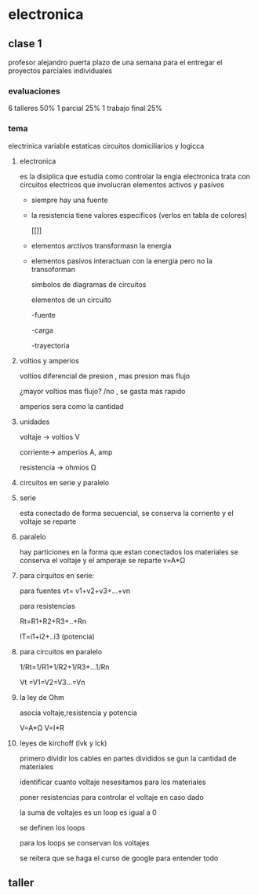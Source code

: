 * electronica
** clase 1
profesor alejandro puerta
plazo de una semana para el entregar el proyectos
parciales individuales
*** evaluaciones
6  talleres 50%
1 parcial 25%
1 trabajo final 25%
*** tema
 electrinica
 variable estaticas
 circuitos domiciliarios y logicca
**** electronica
es la disiplica que estudia como controlar la engia
electronica trata  con circuitos electricos que involucran elementos activos y pasivos

- siempre hay una fuente
- la resistencia tiene valores especificos (verlos en tabla de colores)

 [[[[https://cibertareas.info/wp-content/uploads/2012/07/Codigo-de-colores-de-una-Resistencia-fija.jpg]]]]
  
- elementos arctivos transformasn la energia
- elementos pasivos interactuan con la energia pero no la transoforman

  simbolos de diagramas de circuitos 
  [[https://upload.wikimedia.org/wikipedia/commons/thumb/c/cb/Circuit_elements.svg/400px-Circuit_elements.svg.png]]

 elementos de un circuito

 -fuente
 
 -carga

 -trayectoria
**** voltios y amperios

 voltios diferencial de presion , mas presion mas flujo

 ¿mayor voltios mas flujo? /no , se gasta mas rapido

amperios sera como la cantidad
**** unidades

voltaje -> voltios V

corriente-> amperios A, amp

resistencia -> ohmios Ω
**** circuitos en serie y paralelo
**** serie

esta conectado de forma secuencial, se conserva la corriente y el voltaje se reparte

**** paralelo
hay particiones en la forma que estan conectados los materiales se conserva el voltaje y el amperaje se reparte
v=A*Ω

**** para cirquitos en serie:

para fuentes
vt= v1+v2+v3+...+vn

para resistencias

Rt=R1+R2+R3+..+Rn

IT=i1+i2+..i3 (potencia)

**** para circuitos en paralelo

1/Rt=1/R1+1/R2+1/R3+...1/Rn

Vt =V1=V2=V3...=Vn

**** la ley de Ohm

asocia voltaje,resistencia y potencia

V=A*Ω
V=I*R


**** leyes de kirchoff (lvk y lck)

primero dividir los cables en partes divididos se gun la cantidad de materiales

identificar cuanto voltaje nesesitamos para los materiales

poner resistencias para controlar el voltaje en caso dado

la suma de voltajes es un loop es igual a 0

se definen los loops

para los loops se conservan los voltajes

se reitera que se haga el curso de google para entender todo


** taller
